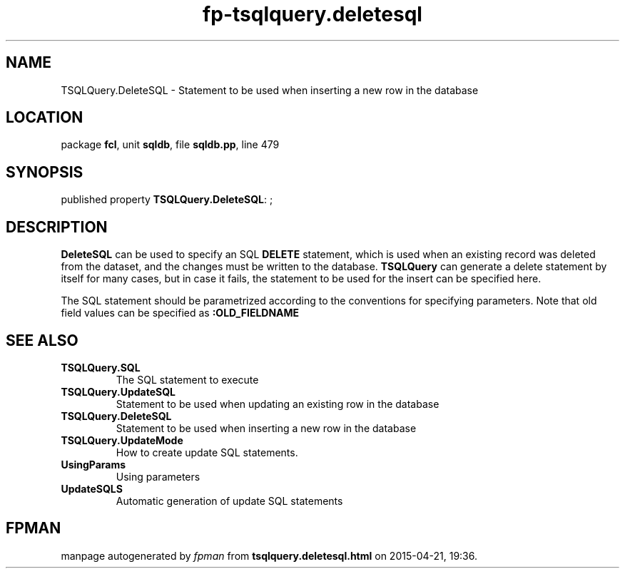 .\" file autogenerated by fpman
.TH "fp-tsqlquery.deletesql" 3 "2014-03-14" "fpman" "Free Pascal Programmer's Manual"
.SH NAME
TSQLQuery.DeleteSQL - Statement to be used when inserting a new row in the database
.SH LOCATION
package \fBfcl\fR, unit \fBsqldb\fR, file \fBsqldb.pp\fR, line 479
.SH SYNOPSIS
published property \fBTSQLQuery.DeleteSQL\fR: ;
.SH DESCRIPTION
\fBDeleteSQL\fR can be used to specify an SQL \fBDELETE\fR statement, which is used when an existing record was deleted from the dataset, and the changes must be written to the database. \fBTSQLQuery\fR can generate a delete statement by itself for many cases, but in case it fails, the statement to be used for the insert can be specified here.

The SQL statement should be parametrized according to the conventions for specifying parameters. Note that old field values can be specified as \fB:OLD_FIELDNAME\fR 


.SH SEE ALSO
.TP
.B TSQLQuery.SQL
The SQL statement to execute
.TP
.B TSQLQuery.UpdateSQL
Statement to be used when updating an existing row in the database
.TP
.B TSQLQuery.DeleteSQL
Statement to be used when inserting a new row in the database
.TP
.B TSQLQuery.UpdateMode
How to create update SQL statements.
.TP
.B UsingParams
Using parameters
.TP
.B UpdateSQLS
Automatic generation of update SQL statements

.SH FPMAN
manpage autogenerated by \fIfpman\fR from \fBtsqlquery.deletesql.html\fR on 2015-04-21, 19:36.

